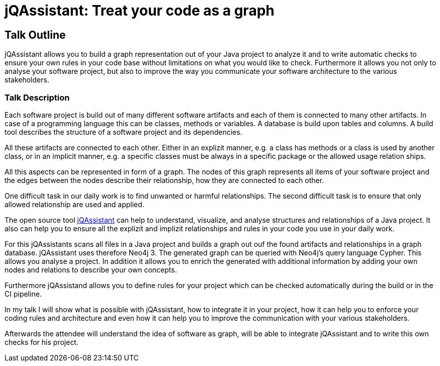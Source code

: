 = jQAssistant: Treat your code as a graph

== Talk Outline

jQAssistant allows you to build a graph representation
out of your Java project to analyze it and to write
automatic checks to ensure your own rules in your
code base without limitations on what you would like
to check. Furthermore it allows you not only to analyse
your software project, but also to improve the way 
you communicate your software architecture to the 
various stakeholders.

=== Talk Description

Each software project is build out of many different
software artifacts and each of them is connected to many
other artifacts. In case of a programming language this
can be classes, methods or variables. A database is build
upon tables and columns. A build tool describes
the structure of a software project and its dependencies.

All these artifacts are connected to each other. Either in
an explizit manner, e.g. a class has methods or a class
is used by another class, or in an implicit manner,
e.g. a specific classes must be always in a specific
package or the allowed usage relation ships.

All this aspects can be represented in form of a graph. The nodes
of this graph represents all items of your software project
and the edges between the nodes describe their relationship,
how they are connected to each other.

One difficult task in our daily work is to find unwanted or
harmful relationships. The second difficult task is
to ensure that only allowed relationship are used and applied.

The open source tool http://www.jqassistant.org[jQAssistant^]
can help to understand, visualize, and analyse
structures and relationships of a Java project. It also
can help you to ensure all the explizit and implizit relationships
and rules in your code you use in your daily work.

For this jQAssistants scans all files in a Java project
and builds a graph out ouf the found artifacts and relationships
in a graph database. jQAssistant uses therefore Neo4j 3.
The generated graph can be queried with Neo4j's query language
Cypher. This allows you analyse a project. In addition it allows
you to enrich the generated with additional information
by adding your own nodes and relations to describe your
own concepts.

Furthermore jQAssistand allows you to define rules for your
project which can be checked automatically during the build or
in the CI pipeline.

In my talk I will show what is possible with jQAssistant, how to
integrate it in your project, how it can help you to enforce
your coding rules and architecture and even how it can help
you to improve the communication with your various stakeholders.

Afterwards the attendee will understand the idea of
software as graph, will be able to integrate jQAssistant
and to write this own checks for his project.

